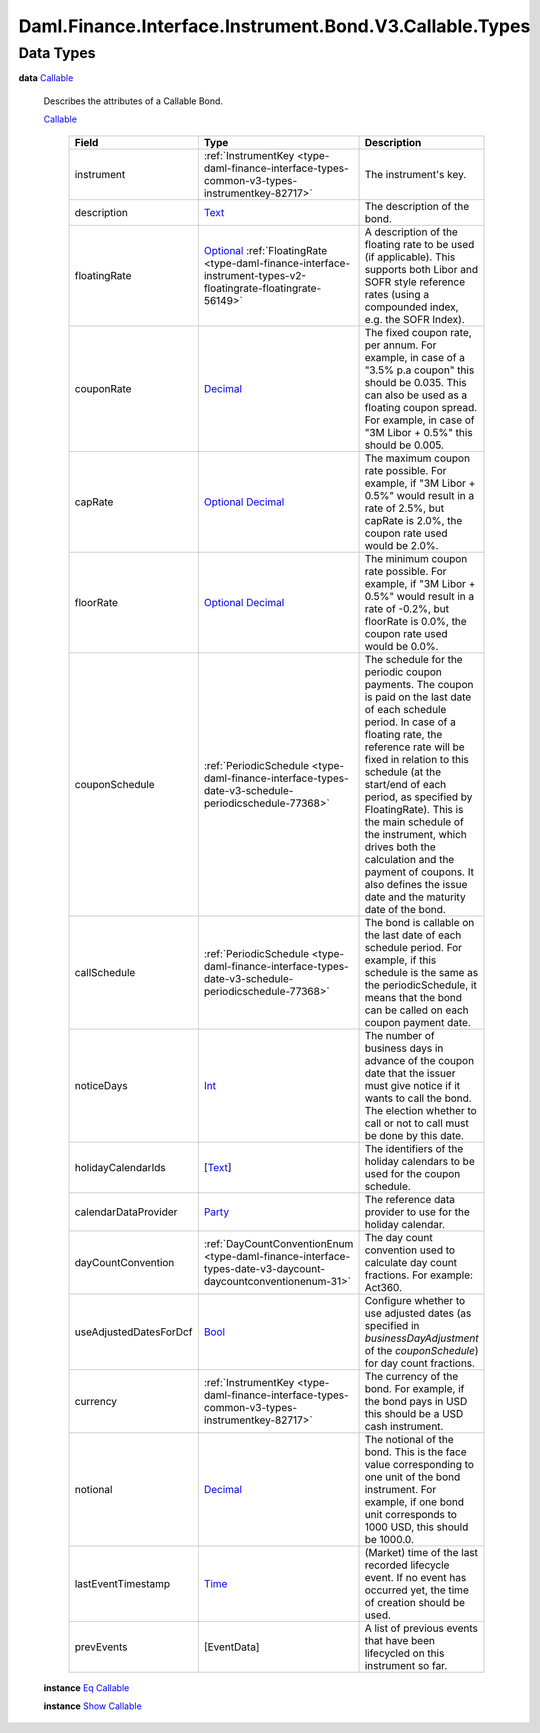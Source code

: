 .. Copyright (c) 2024 Digital Asset (Switzerland) GmbH and/or its affiliates. All rights reserved.
.. SPDX-License-Identifier: Apache-2.0

.. _module-daml-finance-interface-instrument-bond-v3-callable-types-79940:

Daml.Finance.Interface.Instrument.Bond.V3.Callable.Types
========================================================

Data Types
----------

.. _type-daml-finance-interface-instrument-bond-v3-callable-types-callable-12794:

**data** `Callable <type-daml-finance-interface-instrument-bond-v3-callable-types-callable-12794_>`_

  Describes the attributes of a Callable Bond\.

  .. _constr-daml-finance-interface-instrument-bond-v3-callable-types-callable-69769:

  `Callable <constr-daml-finance-interface-instrument-bond-v3-callable-types-callable-69769_>`_

    .. list-table::
       :widths: 15 10 30
       :header-rows: 1

       * - Field
         - Type
         - Description
       * - instrument
         - :ref:`InstrumentKey <type-daml-finance-interface-types-common-v3-types-instrumentkey-82717>`
         - The instrument's key\.
       * - description
         - `Text <https://docs.daml.com/daml/stdlib/Prelude.html#type-ghc-types-text-51952>`_
         - The description of the bond\.
       * - floatingRate
         - `Optional <https://docs.daml.com/daml/stdlib/Prelude.html#type-da-internal-prelude-optional-37153>`_ :ref:`FloatingRate <type-daml-finance-interface-instrument-types-v2-floatingrate-floatingrate-56149>`
         - A description of the floating rate to be used (if applicable)\. This supports both Libor and SOFR style reference rates (using a compounded index, e\.g\. the SOFR Index)\.
       * - couponRate
         - `Decimal <https://docs.daml.com/daml/stdlib/Prelude.html#type-ghc-types-decimal-18135>`_
         - The fixed coupon rate, per annum\. For example, in case of a \"3\.5% p\.a coupon\" this should be 0\.035\. This can also be used as a floating coupon spread\. For example, in case of \"3M Libor \+ 0\.5%\" this should be 0\.005\.
       * - capRate
         - `Optional <https://docs.daml.com/daml/stdlib/Prelude.html#type-da-internal-prelude-optional-37153>`_ `Decimal <https://docs.daml.com/daml/stdlib/Prelude.html#type-ghc-types-decimal-18135>`_
         - The maximum coupon rate possible\. For example, if \"3M Libor \+ 0\.5%\" would result in a rate of 2\.5%, but capRate is 2\.0%, the coupon rate used would be 2\.0%\.
       * - floorRate
         - `Optional <https://docs.daml.com/daml/stdlib/Prelude.html#type-da-internal-prelude-optional-37153>`_ `Decimal <https://docs.daml.com/daml/stdlib/Prelude.html#type-ghc-types-decimal-18135>`_
         - The minimum coupon rate possible\. For example, if \"3M Libor \+ 0\.5%\" would result in a rate of \-0\.2%, but floorRate is 0\.0%, the coupon rate used would be 0\.0%\.
       * - couponSchedule
         - :ref:`PeriodicSchedule <type-daml-finance-interface-types-date-v3-schedule-periodicschedule-77368>`
         - The schedule for the periodic coupon payments\. The coupon is paid on the last date of each schedule period\. In case of a floating rate, the reference rate will be fixed in relation to this schedule (at the start/end of each period, as specified by FloatingRate)\. This is the main schedule of the instrument, which drives both the calculation and the payment of coupons\. It also defines the issue date and the maturity date of the bond\.
       * - callSchedule
         - :ref:`PeriodicSchedule <type-daml-finance-interface-types-date-v3-schedule-periodicschedule-77368>`
         - The bond is callable on the last date of each schedule period\. For example, if this schedule is the same as the periodicSchedule, it means that the bond can be called on each coupon payment date\.
       * - noticeDays
         - `Int <https://docs.daml.com/daml/stdlib/Prelude.html#type-ghc-types-int-37261>`_
         - The number of business days in advance of the coupon date that the issuer must give notice if it wants to call the bond\. The election whether to call or not to call must be done by this date\.
       * - holidayCalendarIds
         - \[`Text <https://docs.daml.com/daml/stdlib/Prelude.html#type-ghc-types-text-51952>`_\]
         - The identifiers of the holiday calendars to be used for the coupon schedule\.
       * - calendarDataProvider
         - `Party <https://docs.daml.com/daml/stdlib/Prelude.html#type-da-internal-lf-party-57932>`_
         - The reference data provider to use for the holiday calendar\.
       * - dayCountConvention
         - :ref:`DayCountConventionEnum <type-daml-finance-interface-types-date-v3-daycount-daycountconventionenum-31>`
         - The day count convention used to calculate day count fractions\. For example\: Act360\.
       * - useAdjustedDatesForDcf
         - `Bool <https://docs.daml.com/daml/stdlib/Prelude.html#type-ghc-types-bool-66265>`_
         - Configure whether to use adjusted dates (as specified in *businessDayAdjustment* of the *couponSchedule*) for day count fractions\.
       * - currency
         - :ref:`InstrumentKey <type-daml-finance-interface-types-common-v3-types-instrumentkey-82717>`
         - The currency of the bond\. For example, if the bond pays in USD this should be a USD cash instrument\.
       * - notional
         - `Decimal <https://docs.daml.com/daml/stdlib/Prelude.html#type-ghc-types-decimal-18135>`_
         - The notional of the bond\. This is the face value corresponding to one unit of the bond instrument\. For example, if one bond unit corresponds to 1000 USD, this should be 1000\.0\.
       * - lastEventTimestamp
         - `Time <https://docs.daml.com/daml/stdlib/Prelude.html#type-da-internal-lf-time-63886>`_
         - (Market) time of the last recorded lifecycle event\. If no event has occurred yet, the time of creation should be used\.
       * - prevEvents
         - \[EventData\]
         - A list of previous events that have been lifecycled on this instrument so far\.

  **instance** `Eq <https://docs.daml.com/daml/stdlib/Prelude.html#class-ghc-classes-eq-22713>`_ `Callable <type-daml-finance-interface-instrument-bond-v3-callable-types-callable-12794_>`_

  **instance** `Show <https://docs.daml.com/daml/stdlib/Prelude.html#class-ghc-show-show-65360>`_ `Callable <type-daml-finance-interface-instrument-bond-v3-callable-types-callable-12794_>`_
